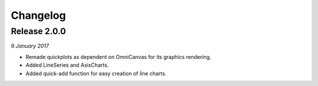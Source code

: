 Changelog
---------

Release 2.0.0
~~~~~~~~~~~~~

`9 January 2017`

* Remade quickplots as dependent on OmniCanvas for its graphics rendering.
* Added LineSeries and AxisCharts.
* Added quick-add function for easy creation of line charts.
